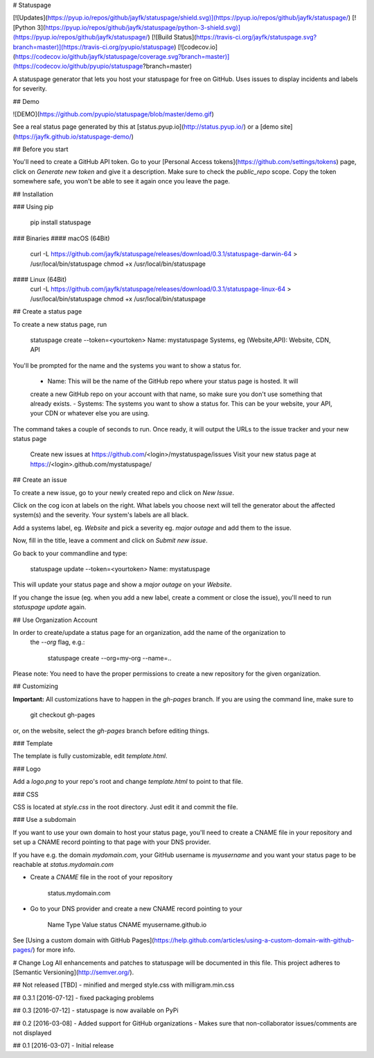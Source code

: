 # Statuspage

[![Updates](https://pyup.io/repos/github/jayfk/statuspage/shield.svg)](https://pyup.io/repos/github/jayfk/statuspage/)
[![Python 3](https://pyup.io/repos/github/jayfk/statuspage/python-3-shield.svg)](https://pyup.io/repos/github/jayfk/statuspage/)
[![Build Status](https://travis-ci.org/jayfk/statuspage.svg?branch=master)](https://travis-ci.org/pyupio/statuspage)
[![codecov.io](https://codecov.io/github/jayfk/statuspage/coverage.svg?branch=master)](https://codecov.io/github/pyupio/statuspage?branch=master)

A statuspage generator that lets you host your statuspage for free on GitHub. Uses 
issues to display incidents and labels for severity. 

## Demo

![DEMO](https://github.com/pyupio/statuspage/blob/master/demo.gif)

See a real status page generated by this at [status.pyup.io](http://status.pyup.io/) or a [demo site](https://jayfk.github.io/statuspage-demo/)

## Before you start

You'll need to create a GitHub API token. Go to your 
[Personal Access tokens](https://github.com/settings/tokens) page, click on `Generate new token` and give it a description. Make
sure to check the `public_repo` scope. Copy the token somewhere safe, you won't be able to see it
again once you leave the page.


## Installation

### Using pip

    pip install statuspage

### Binaries
#### macOS (64Bit)
    curl -L https://github.com/jayfk/statuspage/releases/download/0.3.1/statuspage-darwin-64 > /usr/local/bin/statuspage
    chmod +x /usr/local/bin/statuspage

#### Linux (64Bit)
    curl -L https://github.com/jayfk/statuspage/releases/download/0.3.1/statuspage-linux-64 > /usr/local/bin/statuspage
    chmod +x /usr/local/bin/statuspage

## Create a status page

To create a new status page, run

    statuspage create --token=<yourtoken>
    Name: mystatuspage
    Systems, eg (Website,API): Website, CDN, API

You'll be prompted for the name and the systems you want to show a status for. 

   - Name: This will be the name of the GitHub repo where your status page is hosted. It will 
   create a new GitHub repo on your account with that name, so make sure you don't use something 
   that already exists.
   - Systems: The systems you want to show a status for. This can be your website, your API, your
   CDN or whatever else you are using.


The command takes a couple of seconds to run. Once ready, it will output the URLs to the issue tracker
and your new status page

    Create new issues at https://github.com/<login>/mystatuspage/issues
    Visit your new status page at https://<login>.github.com/mystatuspage/

## Create an issue

To create a new issue, go to your newly created repo and click on `New Issue`.

Click on the cog icon at labels on the right. What labels you choose next will tell the generator 
about the affected system(s) and the severity. Your system's labels are all black.

Add a systems label, eg. `Website` and pick a severity eg. `major outage` and add them to the issue.

Now, fill in the title, leave a comment and click on `Submit new issue`.

Go back to your commandline and type:

    statuspage update --token=<yourtoken>
    Name: mystatuspage

This will update your status page and show a *major outage* on your *Website*.

If you change the issue (eg. when you add a new label, create a comment or close the issue), you'll
need to run `statuspage update` again.

## Use Organization Account

In order to create/update a status page for an organization, add the name of the organization to 
 the `--org` flag, e.g.:

     statuspage create --org=my-org --name=..


Please note: You need to have the proper permissions to create a new repository for the given
organization.

## Customizing

**Important:** All customizations have to happen in the `gh-pages` branch. If you are using the
command line, make sure to

    git checkout gh-pages

or, on the website, select the `gh-pages` branch before editing things.

### Template

The template is fully customizable, edit `template.html`.

### Logo

Add a `logo.png` to your repo's root and change `template.html` to point to that file.

### CSS

CSS is located at `style.css` in the root directory. Just edit it and commit the file.

### Use a subdomain

If you want to use your own domain to host your status page, you'll need to create a CNAME file
in your repository and set up a CNAME record pointing to that page with your DNS provider.

If you have e.g. the domain `mydomain.com`, your GitHub username is `myusername` and you want 
your status page to be reachable at `status.mydomain.com`


- Create a `CNAME` file in the root of your repository

        status.mydomain.com

- Go to your DNS provider and create a new CNAME record pointing to your


          Name     Type      Value 
          status   CNAME     myusername.github.io

See [Using a custom domain with GitHub Pages](https://help.github.com/articles/using-a-custom-domain-with-github-pages/) 
for more info.


# Change Log
All enhancements and patches to statuspage will be documented in this file.
This project adheres to [Semantic Versioning](http://semver.org/).

## Not released [TBD]
- minified and merged style.css with milligram.min.css

## 0.3.1 [2016-07-12]
- fixed packaging problems

## 0.3 [2016-07-12]
- statuspage is now available on PyPi

## 0.2 [2016-03-08]
- Added support for GitHub organizations
- Makes sure that non-collaborator issues/comments are not displayed

## 0.1 [2016-03-07]
- Initial release


